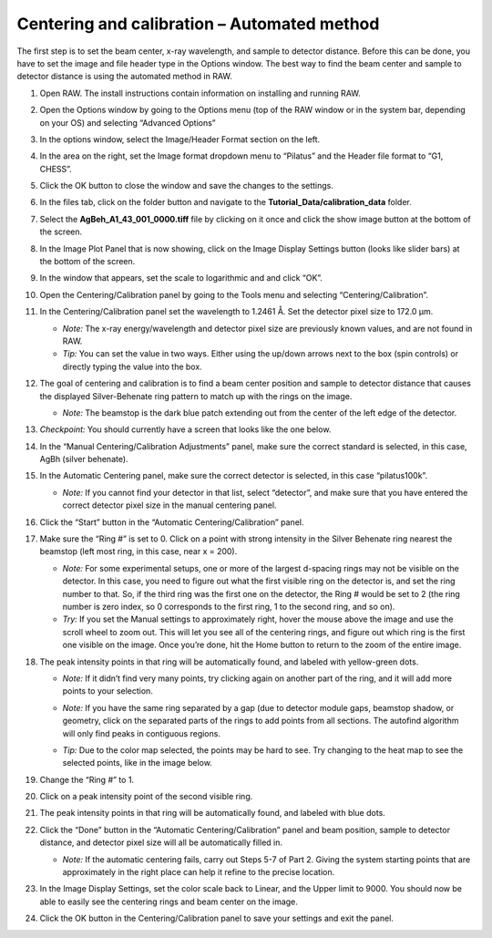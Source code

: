 Centering and calibration – Automated method
^^^^^^^^^^^^^^^^^^^^^^^^^^^^^^^^^^^^^^^^^^^^^^^^^^^^
.. _s3p1:

The first step is to set the beam center, x-ray wavelength, and sample to detector distance.
Before this can be done, you have to set the image and file header type in the Options window.
The best way to find the beam center and sample to detector distance is using the automated
method in RAW.

#.  Open RAW. The install instructions contain information on installing and running RAW.

#.  Open the Options window by going to the Options menu (top of the RAW window or in the
    system bar, depending on your OS) and selecting “Advanced Options”

#.  In the options window, select the Image/Header Format section on the left.

#.  In the area on the right, set the Image format dropdown menu to “Pilatus” and the
    Header file format to “G1, CHESS”.

    |options_image_png|

#.  Click the OK button to close the window and save the changes to the settings.

#.  In the files tab, click on the folder button and navigate to the
    **Tutorial_Data/calibration_data** folder.

    |file_ctrl_1_png|

#.  Select the **AgBeh_A1_43_001_0000.tiff** file by clicking on it once and click
    the show image button at the bottom of the screen.

    |100002010000018B00000045FE97BD7A5837DC96_png|

#.  In the Image Plot Panel that is now showing, click on the Image Display Settings
    button (looks like slider bars) at the bottom of the screen.

#.  In the window that appears, set the scale to logarithmic and and click “OK”.

    |calibration_logscale_png|

#.  Open the Centering/Calibration panel by going to the Tools menu and selecting
    “Centering/Calibration”.

    |calibraiton_auto_panel_png|

#.  In the Centering/Calibration panel set the wavelength to 1.2461 Å. Set the detector
    pixel size to 172.0 μm.

    *   *Note:* The x-ray energy/wavelength and detector pixel size are previously
        known values, and are not found in RAW.

    *   *Tip:*  You can set the value in two ways. Either using the up/down arrows
        next to the box (spin controls) or directly typing the value into the box.

    |calibration_parameters_png|

#.  The goal of centering and calibration is to find a beam center position and sample
    to detector distance that causes the displayed Silver-Behenate ring pattern to match
    up with the rings on the image.

    *   *Note:* The beamstop is the dark blue patch extending out from the center of
        the left edge of the detector.

#.  *Checkpoint:* You should currently have a screen that looks like the one below.

    |calibration_checkpoint_png|

#.  In the “Manual Centering/Calibration Adjustments” panel, make sure the correct
    standard is selected, in this case, AgBh (silver behenate).

#.  In the Automatic Centering panel, make sure the correct detector is selected,
    in this case “pilatus100k”.

    *   *Note:* If you cannot find your detector in that list, select “detector”,
        and make sure that you have entered the correct detector pixel size in the
        manual centering panel.

#.  Click the “Start” button in the “Automatic Centering/Calibration” panel.

#.  Make sure the “Ring #” is set to 0. Click on a point with strong intensity in
    the Silver Behenate ring nearest the beamstop (left most ring, in this case,
    near x = 200).

    *   *Note:* For some experimental setups, one or more of the largest d-spacing
        rings may not be visible on the detector. In this case, you need to figure
        out what the first visible ring on the detector is, and set the ring number
        to that. So, if the third ring was the first one on the detector, the Ring #
        would be set to 2 (the ring number is zero index, so 0 corresponds to the first
        ring, 1 to the second ring, and so on).

    *   *Try:* If you set the Manual settings to approximately right, hover the mouse
        above the image and use the scroll wheel to zoom out. This will let you see all
        of the centering rings, and figure out which ring is the first one visible on the
        image. Once you’re done, hit the Home button to return to the zoom of the entire image.

    |100002010000022C00000107FBA2AABC2D5731D2_png|

#.  The peak intensity points in that ring will be automatically found, and labeled with
    yellow-green dots.

    *   *Note:* If it didn’t find very many points, try clicking again on another
        part of the ring, and it will add more points to your selection.

    *   *Note:* If you have the same ring separated by a gap (due to detector module gaps,
        beamstop shadow, or geometry, click on the separated parts of the rings to add
        points from all sections. The autofind algorithm will only find peaks in contiguous
        regions.

    *   *Tip:* Due to the color map selected, the points may be hard to see. Try changing
        to the heat map to see the selected points, like in the image below.

        |100002010000022A000001076346850D87A66EB7_png|

#.  Change the “Ring #” to 1.

    |10000201000001880000008A4B47BADBF8686C37_png|

#.  Click on a peak intensity point of the second visible ring.

    |1000020100000219000000FFE668DA920110965A_png|

#.  The peak intensity points in that ring will be automatically found, and labeled with
    blue dots.

    |10000201000002110000010213AF4EFB79D01E09_png|

#.  Click the “Done” button in the “Automatic Centering/Calibration” panel and beam
    position, sample to detector distance, and detector pixel size will all be automatically
    filled in.

    *   *Note:* If the automatic centering fails, carry out Steps 5-7 of Part 2. Giving the
        system starting points that are approximately in the right place can help it refine
        to the precise location.

#.  In the Image Display Settings, set the color scale back to Linear, and the Upper limit
    to 9000. You should now be able to easily see the centering rings and beam center on
    the image.

    |calibration_rings_png|

#.  Click the OK button in the Centering/Calibration panel to save your settings and
    exit the panel.


.. |options_image_png| image:: images/options_image.png

.. |file_ctrl_1_png| image:: images/file_ctrl_1.png

.. |calibration_logscale_png| image:: images/calibration_logscale.png

.. |calibraiton_auto_panel_png| image:: images/calibration_auto_panel.png

.. |calibration_parameters_png| image:: images/calibration_parameters.png
    :width: 400 px

.. |calibration_checkpoint_png| image:: images/calibration_checkpoint.png

.. |calibration_rings_png| image:: images/calibration_rings.png

.. |1000020100000219000000FFE668DA920110965A_png| image:: images/1000020100000219000000FFE668DA920110965A.png

.. |10000201000001880000008A4B47BADBF8686C37_png| image:: images/10000201000001880000008A4B47BADBF8686C37.png

.. |10000201000002110000010213AF4EFB79D01E09_png| image:: images/10000201000002110000010213AF4EFB79D01E09.png

.. |100002010000022C00000107FBA2AABC2D5731D2_png| image:: images/100002010000022C00000107FBA2AABC2D5731D2.png

.. |100002010000018F000000558E072296495A065F_png| image:: images/100002010000018F000000558E072296495A065F.png

.. |100002010000018B00000045FE97BD7A5837DC96_png| image:: images/100002010000018B00000045FE97BD7A5837DC96.png

.. |10000201000003FB000002FE1BF1DE5761FDD9F7_png| image:: images/10000201000003FB000002FE1BF1DE5761FDD9F7.png

.. |100002010000022A000001076346850D87A66EB7_png| image:: images/100002010000022A000001076346850D87A66EB7.png
